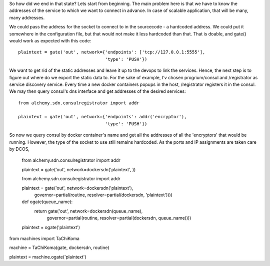 So how did we end in that state? Lets start from beginning. The main problem here is that we have to know the addresses of the service to which we want to connect in advance. In case of scalable application, that will be many, many addresses.

We could pass the address for the socket to connect to in the sourcecode - a hardcoded address. We could put it somewhere in the configuration file, but that would not make it less hardcoded than that. That is doable, and gate() would work as expected with this code::

  plaintext = gate('out', network={'endpoints': ['tcp://127.0.0.1:5555'], 
                                   'type': 'PUSH'}) 


We want to get rid of the static addresses and leave it up to the devops to link the services. Hence, the next step is to figure out where do we export the static data to. For the sake of example, I'v chosen progrium/consul and /registrator as service discovery service. Every time a new docker containers popups in the host, /registrator registers it in the consul. We may then query consul's dns interface and get addresses of the desired services::

  from alchemy.sdn.consulregistrator import addr

  plaintext = gate('out', network={'endpoints': addr('encryptor'), 
                                   'type': 'PUSH'}) 


So now we query consul by docker container's name and get all the addresses of all the 'encryptors' that would be running. However, the type of the socket to use still remains hardcoded. As the ports and IP assignments are taken care by DCOS, 


  from alchemy.sdn.consulregistrator import addr

  plaintext = gate('out', network=dockersdn('plaintext', )) 





  from alchemy.sdn.consulregistrator import addr

  plaintext = gate('out', network=dockersdn('plaintext'),
                          governor=partial(routine, resolver=partial(dockersdn, 'plaintext')))) 




  def ogate(queue_name):
    return gate('out', network=dockersdn(queue_name),
                       governor=partial(routine, resolver=partial(dockersdn, queue_name)))) 

  plaintext = ogate('plaintext')





from machines import TaChiKoma
                     
machine = TaChiKoma(gate, dockersdn, routine)

plaintext = machine.ogate('plaintext')


